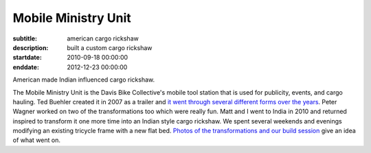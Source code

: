 ====================
Mobile Ministry Unit
====================

:subtitle: american cargo rickshaw
:description: built a custom cargo rickshaw
:startdate: 2010-09-18 00:00:00
:enddate: 2012-12-23 00:00:00

.. image:: {{ media_url('images/mmu.jpg') }}
   :class: img-rounded

American made Indian influenced cargo rickshaw.

The Mobile Ministry Unit is the Davis Bike Collective's mobile tool station
that is used for publicity, events, and cargo hauling. Ted Buehler created it
in 2007 as a trailer and `it went through several different forms over the
years <http://daviswiki.org/Bike_Church/Mobile_Ministry_Unit>`_. Peter Wagner
worked on two of the transformations too which were really fun. Matt and I went
to India in 2010 and returned inspired to transform it one more time into an
Indian style cargo rickshaw. We spent several weekends and evenings modifying
an existing tricycle frame with a new flat bed. `Photos of the transformations
and our build session
<https://plus.google.com/photos/110966557175293116547/albums/5826502831617074593>`_
give an idea of what went on.
